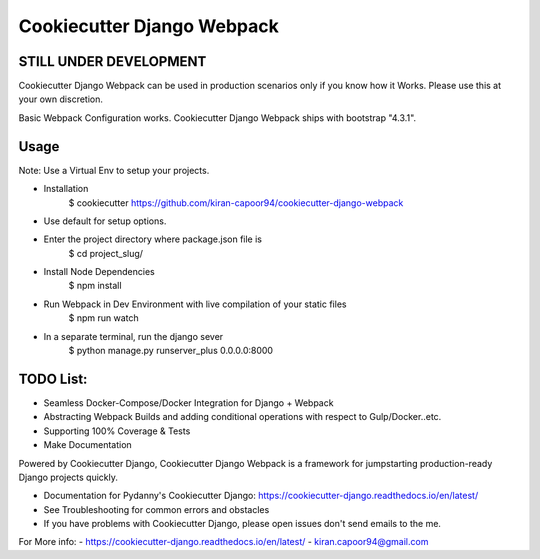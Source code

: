 Cookiecutter Django Webpack
=======================

STILL UNDER DEVELOPMENT
-----------------------

Cookiecutter Django Webpack can be used in production scenarios only if you know how it Works.
Please use this at your own discretion.

Basic Webpack Configuration works.
Cookiecutter Django Webpack ships with bootstrap "4.3.1".

Usage
---------

Note: Use a Virtual Env to setup your projects.

* Installation
    $ cookiecutter https://github.com/kiran-capoor94/cookiecutter-django-webpack
* Use default for setup options.

* Enter the project directory where package.json file is
    $ cd project_slug/
* Install Node Dependencies
    $ npm install
* Run Webpack in Dev Environment with live compilation of your static files
    $ npm run watch
* In a separate terminal, run the django sever
    $ python manage.py runserver_plus 0.0.0.0:8000

TODO List:
---------
* Seamless Docker-Compose/Docker Integration for Django + Webpack
* Abstracting Webpack Builds and adding conditional operations with respect to Gulp/Docker..etc.
* Supporting 100% Coverage & Tests
* Make Documentation

Powered by Cookiecutter Django, Cookiecutter Django Webpack is a framework for jumpstarting
production-ready Django projects quickly.

* Documentation for Pydanny's Cookiecutter Django: https://cookiecutter-django.readthedocs.io/en/latest/
* See Troubleshooting for common errors and obstacles
* If you have problems with Cookiecutter Django, please open issues don't send
  emails to the me.

For More info:
- https://cookiecutter-django.readthedocs.io/en/latest/
- kiran.capoor94@gmail.com